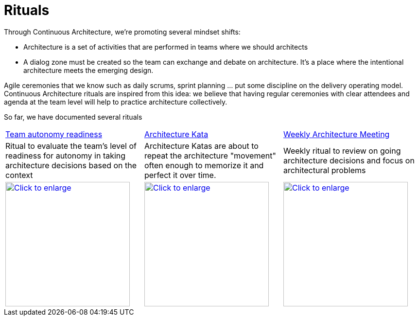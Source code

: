 = Rituals 

Through Continuous Architecture, we're promoting several mindset shifts:

* Architecture is a set of activities that are performed in teams where we should architects
* A dialog zone must be created so the team can exchange and debate on architecture. It's a place where the intentional architecture meets the emerging design.

Agile ceremonies that we know such as daily scrums, sprint planning ... put some discipline on the delivery operating model. Continuous Architecture rituals are inspired from this idea: we believe that having regular ceremonies with clear attendees and agenda at the team level will help to practice architecture collectively.

So far, we have documented several rituals

[cols=3*]
|===
| xref:team-autonomy-readiness.adoc[Team autonomy readiness]
| xref:architecture-kata.adoc[Architecture Kata]
| xref:weekly-architecture-meeting.adoc[Weekly Architecture Meeting]
| Ritual to evaluate the team's level of readiness for autonomy in taking architecture decisions based on the context
| Architecture Katas are about to repeat the architecture "movement" often enough to memorize it and perfect it over time. 
| Weekly ritual to review on going architecture decisions and focus on architectural problems
| image:./img/team-autonomy-readiness.png[Click to enlarge,width=256,link="./img/team-autonomy-readiness.png"]
| image:./img/architecture-kata.png[Click to enlarge,width=256,link="./img/architecture-kata.png"]
| image:./img/weekly-architecture-meeting.png[Click to enlarge,width=256,link="./img/weekly-architecture-meeting.png"]
|===
